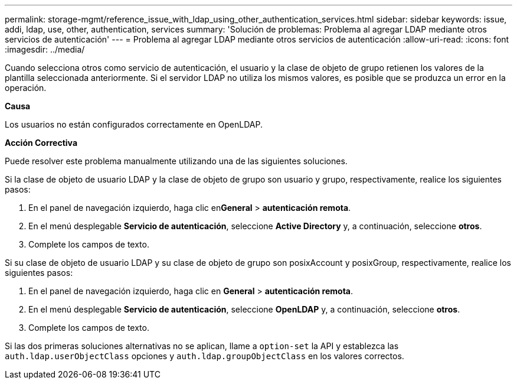 ---
permalink: storage-mgmt/reference_issue_with_ldap_using_other_authentication_services.html 
sidebar: sidebar 
keywords: issue, addi, ldap, use, other, authentication, services 
summary: 'Solución de problemas: Problema al agregar LDAP mediante otros servicios de autenticación' 
---
= Problema al agregar LDAP mediante otros servicios de autenticación
:allow-uri-read: 
:icons: font
:imagesdir: ../media/


[role="lead"]
Cuando selecciona otros como servicio de autenticación, el usuario y la clase de objeto de grupo retienen los valores de la plantilla seleccionada anteriormente. Si el servidor LDAP no utiliza los mismos valores, es posible que se produzca un error en la operación.

*Causa*

Los usuarios no están configurados correctamente en OpenLDAP.

*Acción Correctiva*

Puede resolver este problema manualmente utilizando una de las siguientes soluciones.

Si la clase de objeto de usuario LDAP y la clase de objeto de grupo son usuario y grupo, respectivamente, realice los siguientes pasos:

. En el panel de navegación izquierdo, haga clic en**General** > *autenticación remota*.
. En el menú desplegable *Servicio de autenticación*, seleccione *Active Directory* y, a continuación, seleccione *otros*.
. Complete los campos de texto.


Si su clase de objeto de usuario LDAP y su clase de objeto de grupo son posixAccount y posixGroup, respectivamente, realice los siguientes pasos:

. En el panel de navegación izquierdo, haga clic en **General** > *autenticación remota*.
. En el menú desplegable *Servicio de autenticación*, seleccione *OpenLDAP* y, a continuación, seleccione *otros*.
. Complete los campos de texto.


Si las dos primeras soluciones alternativas no se aplican, llame a `option-set` la API y establezca las `auth.ldap.userObjectClass` opciones y `auth.ldap.groupObjectClass` en los valores correctos.
